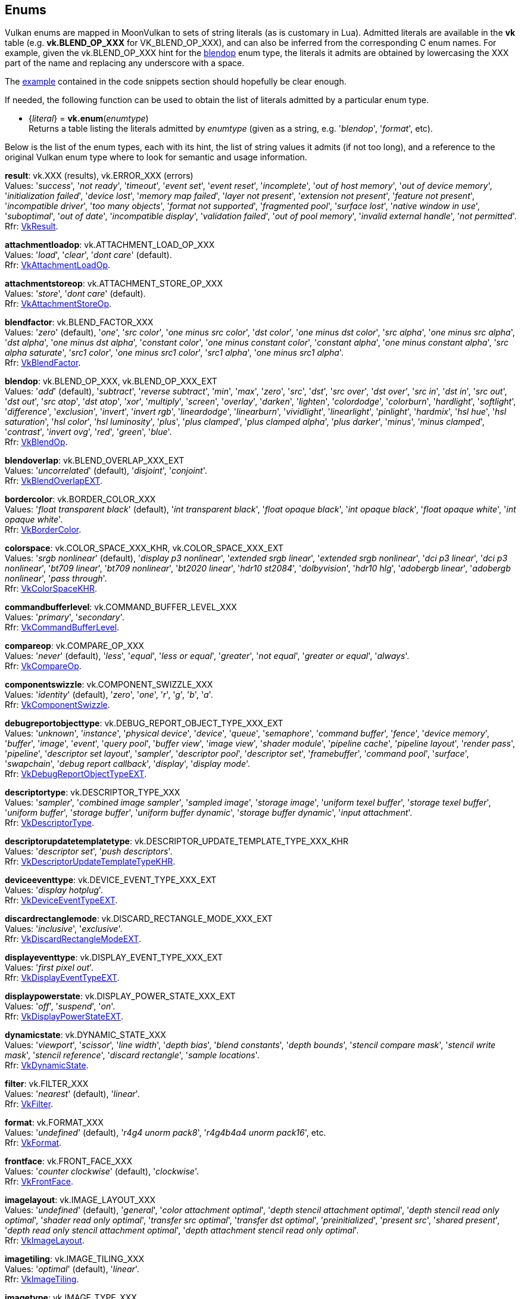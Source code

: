 
[[enums]]
== Enums

Vulkan enums are mapped in MoonVulkan to sets of string literals (as is customary in Lua).
Admitted literals are available in the *vk* table (e.g. *vk.BLEND_OP_XXX* for VK_BLEND_OP_XXX),
and can also be inferred from the corresponding C enum names. For example, given the 
vk.BLEND_OP_XXX hint for the <<blendop, blendop>> enum type, the literals it admits
are obtained by lowercasing the XXX part of the name and replacing any underscore with a space.

The <<enums_snippet, example>> contained in the code snippets section should hopefully be clear enough.

If needed, the following function can be used to obtain the list of literals admitted by 
a particular enum type.

[[vk.enum]]
* {_literal_} = *vk.enum*(_enumtype_) +
[small]#Returns a table listing the literals admitted by _enumtype_ (given as a string, e.g.
'_blendop_', '_format_', etc).#

Below is the list of the enum types, each with its hint, the list of string values it
admits (if not too long), and a reference to the original Vulkan enum type where to look
for semantic and usage information.

[[result]]
[small]#*result*: vk.XXX (results), vk.ERROR_XXX (errors) +
Values: '_success_', '_not ready_', '_timeout_', '_event set_', '_event reset_', '_incomplete_', '_out of host memory_', '_out of device memory_', '_initialization failed_', '_device lost_', '_memory map failed_', '_layer not present_', '_extension not present_', '_feature not present_', '_incompatible driver_', '_too many objects_', '_format not supported_', '_fragmented pool_', '_surface lost_', '_native window in use_', '_suboptimal_', '_out of date_', '_incompatible display_', '_validation failed_', '_out of pool memory_', '_invalid external handle_', '_not permitted_'. +
Rfr: https://www.khronos.org/registry/vulkan/specs/1.0-extensions/html/vkspec.html#VkResult[VkResult].#

[[attachmentloadop]]
[small]#*attachmentloadop*: vk.ATTACHMENT_LOAD_OP_XXX +
Values:
'_load_', '_clear_', '_dont care_' (default). +
Rfr: https://www.khronos.org/registry/vulkan/specs/1.0-extensions/html/vkspec.html#VkAttachmentLoadOp[VkAttachmentLoadOp].#

[[attachmentstoreop]]
[small]#*attachmentstoreop*: vk.ATTACHMENT_STORE_OP_XXX +
Values:
'_store_', '_dont care_' (default). +
Rfr: https://www.khronos.org/registry/vulkan/specs/1.0-extensions/html/vkspec.html#VkAttachmentStoreOp[VkAttachmentStoreOp].#

[[blendfactor]]
[small]#*blendfactor*: vk.BLEND_FACTOR_XXX +
Values:
'_zero_' (default), '_one_', '_src color_', '_one minus src color_', '_dst color_', '_one minus dst color_', '_src alpha_', '_one minus src alpha_', '_dst alpha_', '_one minus dst alpha_', '_constant color_', '_one minus constant color_', '_constant alpha_', '_one minus constant alpha_', '_src alpha saturate_', '_src1 color_', '_one minus src1 color_', '_src1 alpha_', '_one minus src1 alpha_'. +
Rfr: https://www.khronos.org/registry/vulkan/specs/1.0-extensions/html/vkspec.html#VkBlendFactor[VkBlendFactor].#

[[blendop]]
[small]#*blendop*: vk.BLEND_OP_XXX,  vk.BLEND_OP_XXX_EXT +
Values:
'_add_' (default), '_subtract_', '_reverse subtract_', '_min_', '_max_', '_zero_', '_src_', '_dst_', '_src over_', '_dst over_', '_src in_', '_dst in_', '_src out_', '_dst out_', '_src atop_', '_dst atop_', '_xor_', '_multiply_', '_screen_', '_overlay_', '_darken_', '_lighten_', '_colordodge_', '_colorburn_', '_hardlight_', '_softlight_', '_difference_', '_exclusion_', '_invert_', '_invert rgb_', '_lineardodge_', '_linearburn_', '_vividlight_', '_linearlight_', '_pinlight_', '_hardmix_', '_hsl hue_', '_hsl saturation_', '_hsl color_', '_hsl luminosity_', '_plus_', '_plus clamped_', '_plus clamped alpha_', '_plus darker_', '_minus_', '_minus clamped_', '_contrast_', '_invert ovg_', '_red_', '_green_', '_blue_'. +
Rfr: https://www.khronos.org/registry/vulkan/specs/1.0-extensions/html/vkspec.html#VkBlendOp[VkBlendOp].#

[[blendoverlap]]
[small]#*blendoverlap*: vk.BLEND_OVERLAP_XXX_EXT +
Values: '_uncorrelated_' (default), '_disjoint_', '_conjoint_'. +
Rfr: https://www.khronos.org/registry/vulkan/specs/1.0-extensions/html/vkspec.html#VkBlendOverlapEXT[VkBlendOverlapEXT].#

[[bordercolor]]
[small]#*bordercolor*: vk.BORDER_COLOR_XXX +
Values:
'_float transparent black_' (default), '_int transparent black_', '_float opaque black_', '_int opaque black_', '_float opaque white_', '_int opaque white_'. +
Rfr: https://www.khronos.org/registry/vulkan/specs/1.0-extensions/html/vkspec.html#VkBorderColor[VkBorderColor].#

[[colorspace]]
[small]#*colorspace*: vk.COLOR_SPACE_XXX_KHR, vk.COLOR_SPACE_XXX_EXT +
Values:
'_srgb nonlinear_' (default), '_display p3 nonlinear_', '_extended srgb linear_', '_extended srgb nonlinear_', '_dci p3 linear_', '_dci p3 nonlinear_', '_bt709 linear_', '_bt709 nonlinear_', '_bt2020 linear_', '_hdr10 st2084_', '_dolbyvision_', '_hdr10 hlg_', '_adobergb linear_', '_adobergb nonlinear_', '_pass through_'. +
Rfr: https://www.khronos.org/registry/vulkan/specs/1.0-extensions/html/vkspec.html#VkColorSpaceKHR[VkColorSpaceKHR].#

[[commandbufferlevel]]
[small]#*commandbufferlevel*: vk.COMMAND_BUFFER_LEVEL_XXX +
Values:
'_primary_', '_secondary_'. +
Rfr: https://www.khronos.org/registry/vulkan/specs/1.0-extensions/html/vkspec.html#VkCommandBufferLevel[VkCommandBufferLevel].#

[[compareop]]
[small]#*compareop*: vk.COMPARE_OP_XXX +
Values:
'_never_' (default), '_less_', '_equal_', '_less or equal_', '_greater_', '_not equal_', '_greater or equal_', '_always_'. +
Rfr: https://www.khronos.org/registry/vulkan/specs/1.0-extensions/html/vkspec.html#VkCompareOp[VkCompareOp].#

[[componentswizzle]]
[small]#*componentswizzle*: vk.COMPONENT_SWIZZLE_XXX +
Values:
'_identity_' (default), '_zero_', '_one_', '_r_', '_g_', '_b_', '_a_'. +
Rfr: https://www.khronos.org/registry/vulkan/specs/1.0-extensions/html/vkspec.html#VkComponentSwizzle[VkComponentSwizzle].#

[[debugreportobjecttype]]
[small]#*debugreportobjecttype*: vk.DEBUG_REPORT_OBJECT_TYPE_XXX_EXT +
Values: '_unknown_', '_instance_', '_physical device_', '_device_', '_queue_', '_semaphore_', '_command buffer_', '_fence_', '_device memory_', '_buffer_', '_image_', '_event_', '_query pool_', '_buffer view_', '_image view_', '_shader module_', '_pipeline cache_', '_pipeline layout_', '_render pass_', '_pipeline_', '_descriptor set layout_', '_sampler_', '_descriptor pool_', '_descriptor set_', '_framebuffer_', '_command pool_', '_surface_', '_swapchain_', '_debug report callback_', '_display_', '_display mode_'. +
Rfr: https://www.khronos.org/registry/vulkan/specs/1.0-extensions/html/vkspec.html#VkDebugReportObjectTypeEXT[VkDebugReportObjectTypeEXT].#

[[descriptortype]]
[small]#*descriptortype*: vk.DESCRIPTOR_TYPE_XXX +
Values:
'_sampler_', '_combined image sampler_', '_sampled image_', '_storage image_', '_uniform texel buffer_', '_storage texel buffer_', '_uniform buffer_', '_storage buffer_', '_uniform buffer dynamic_', '_storage buffer dynamic_', '_input attachment_'. +
Rfr: https://www.khronos.org/registry/vulkan/specs/1.0-extensions/html/vkspec.html#VkDescriptorType[VkDescriptorType].#

[[descriptorupdatetemplatetype]]
[small]#*descriptorupdatetemplatetype*: vk.DESCRIPTOR_UPDATE_TEMPLATE_TYPE_XXX_KHR +
Values: '_descriptor set_', '_push descriptors_'. +
Rfr: https://www.khronos.org/registry/vulkan/specs/1.0-extensions/html/vkspec.html#VkDescriptorUpdateTemplateTypeKHR[VkDescriptorUpdateTemplateTypeKHR].#

[[deviceeventtype]]
[small]#*deviceeventtype*: vk.DEVICE_EVENT_TYPE_XXX_EXT +
Values: '_display hotplug_'. +
Rfr: https://www.khronos.org/registry/vulkan/specs/1.0-extensions/html/vkspec.html#VkDeviceEventTypeEXT[VkDeviceEventTypeEXT].#

[[discardrectanglemode]]
[small]#*discardrectanglemode*: vk.DISCARD_RECTANGLE_MODE_XXX_EXT +
Values: '_inclusive_', '_exclusive_'. +
Rfr: https://www.khronos.org/registry/vulkan/specs/1.0-extensions/html/vkspec.html#VkDiscardRectangleModeEXT[VkDiscardRectangleModeEXT].#

[[displayeventtype]]
[small]#*displayeventtype*: vk.DISPLAY_EVENT_TYPE_XXX_EXT +
Values: '_first pixel out_'. +
Rfr: https://www.khronos.org/registry/vulkan/specs/1.0-extensions/html/vkspec.html#VkDisplayEventTypeEXT[VkDisplayEventTypeEXT].#

[[displaypowerstate]]
[small]#*displaypowerstate*: vk.DISPLAY_POWER_STATE_XXX_EXT +
Values: '_off_', '_suspend_', '_on_'. +
Rfr: https://www.khronos.org/registry/vulkan/specs/1.0-extensions/html/vkspec.html#VkDisplayPowerStateEXT[VkDisplayPowerStateEXT].#

[[dynamicstate]]
[small]#*dynamicstate*: vk.DYNAMIC_STATE_XXX +
Values:
'_viewport_', '_scissor_', '_line width_', '_depth bias_', '_blend constants_', '_depth bounds_', '_stencil compare mask_', '_stencil write mask_', '_stencil reference_', '_discard rectangle_', '_sample locations_'. +
Rfr: https://www.khronos.org/registry/vulkan/specs/1.0-extensions/html/vkspec.html#VkDynamicState[VkDynamicState].#

[[filter]]
[small]#*filter*: vk.FILTER_XXX +
Values:
'_nearest_' (default), '_linear_'. +
Rfr: https://www.khronos.org/registry/vulkan/specs/1.0-extensions/html/vkspec.html#VkFilter[VkFilter].#

[[format]]
[small]#*format*: vk.FORMAT_XXX +
Values:
'_undefined_' (default), '_r4g4 unorm pack8_', '_r4g4b4a4 unorm pack16_', etc. +
Rfr: https://www.khronos.org/registry/vulkan/specs/1.0-extensions/html/vkspec.html#VkFormat[VkFormat].#

[[frontface]]
[small]#*frontface*: vk.FRONT_FACE_XXX +
Values:
'_counter clockwise_' (default), '_clockwise_'. +
Rfr: https://www.khronos.org/registry/vulkan/specs/1.0-extensions/html/vkspec.html#VkFrontFace[VkFrontFace].#

[[imagelayout]]
[small]#*imagelayout*: vk.IMAGE_LAYOUT_XXX +
Values:
'_undefined_' (default), '_general_', '_color attachment optimal_', '_depth stencil attachment optimal_', '_depth stencil read only optimal_', '_shader read only optimal_', '_transfer src optimal_', '_transfer dst optimal_', '_preinitialized_', '_present src_', '_shared present_', '_depth read only stencil attachment optimal_', '_depth attachment stencil read only optimal_'. +
Rfr: https://www.khronos.org/registry/vulkan/specs/1.0-extensions/html/vkspec.html#VkImageLayout[VkImageLayout].#

[[imagetiling]]
[small]#*imagetiling*: vk.IMAGE_TILING_XXX +
Values:
'_optimal_' (default), '_linear_'. +
Rfr: https://www.khronos.org/registry/vulkan/specs/1.0-extensions/html/vkspec.html#VkImageTiling[VkImageTiling].#

[[imagetype]]
[small]#*imagetype*: vk.IMAGE_TYPE_XXX +
Values:
'_1d_', '_2d_', '_3d_'. +
Rfr: https://www.khronos.org/registry/vulkan/specs/1.0-extensions/html/vkspec.html#VkImageType[VkImageType].#

[[imageviewtype]]
[small]#*imageviewtype*: vk.IMAGE_VIEW_TYPE_XXX +
Values:
'_1d_', '_2d_', '_3d_', '_cube_', '_1d array_', '_2d array_', '_cube array_'. +
Rfr: https://www.khronos.org/registry/vulkan/specs/1.0-extensions/html/vkspec.html#VkImageViewType[VkImageViewType].#

[[indextype]]
[small]#*indextype*: vk.INDEX_TYPE_XXX +
Values:
'_uint16_', '_uint32_'. +
Rfr: https://www.khronos.org/registry/vulkan/specs/1.0-extensions/html/vkspec.html#VkIndexType[VkIndexType].#

[[logicop]]
[small]#*logicop*: vk.LOGIC_OP_XXX +
Values:
'_clear_' (default), '_and_', '_and reverse_', '_copy_', '_and inverted_', '_no op_', '_xor_', '_or_', '_nor_', '_equivalent_', '_invert_', '_or reverse_', '_copy inverted_', '_or inverted_', '_nand_', '_set_'. +
Rfr: https://www.khronos.org/registry/vulkan/specs/1.0-extensions/html/vkspec.html#VkLogicOp[VkLogicOp].#

[[objecttype]]
[small]#*objecttype*: vk.OBJECT_TYPE_XXX +
Values: '_unknown_', '_instance_', '_physical device_', '_device_', '_queue_', '_semaphore_', '_command buffer_', '_fence_', '_device memory_', '_buffer_', '_image_', '_event_', '_query pool_', '_buffer view_', '_image view_', '_shader module_', '_pipeline cache_', '_pipeline layout_', '_render pass_', '_pipeline_', '_descriptor set layout_', '_sampler_', '_descriptor pool_', '_descriptor set_', '_framebuffer_', '_command pool_', '_surface_', '_swapchain_', '_display_', '_display mode_', '_debug report callback_', '_descriptor update template_', '_sampler ycbcr conversion_', '_validation cache_'. +
Rfr: https://www.khronos.org/registry/vulkan/specs/1.0-extensions/html/vkspec.html#VkObjectType[VkObjectType].#

[[physicaldevicetype]]
[small]#*physicaldevicetype*: vk.PHYSICAL_DEVICE_TYPE_XXX +
Values:
'_other_', '_integrated gpu_', '_discrete gpu_', '_virtual gpu_', '_cpu_'. +
Rfr: https://www.khronos.org/registry/vulkan/specs/1.0-extensions/html/vkspec.html#VkPhysicalDeviceType[VkPhysicalDeviceType].#

[[pipelinebindpoint]]
[small]#*pipelinebindpoint*: vk.PIPELINE_BIND_POINT_XXX +
Values:
'_graphics_' (default), '_compute_'. +
Rfr: https://www.khronos.org/registry/vulkan/specs/1.0-extensions/html/vkspec.html#VkPipelineBindPoint[VkPipelineBindPoint].#

[[pointclippingbehavior]]
[small]#*pointclippingbehavior*: vk.POINT_CLIPPING_BEHAVIOR_XXX_KHR +
Values: '_all clip planes_', '_user clip planes only_'. +
Rfr: https://www.khronos.org/registry/vulkan/specs/1.0-extensions/html/vkspec.html#VkPointClippingBehaviorKHR[VkPointClippingBehaviorKHR].#

[[polygonmode]]
[small]#*polygonmode*: vk.POLYGON_MODE_XXX +
Values:
'_fill_' (default), '_line_', '_point_'. +
Rfr: https://www.khronos.org/registry/vulkan/specs/1.0-extensions/html/vkspec.html#VkPolygonMode[VkPolygonMode].#

[[presentmode]]
[small]#*presentmode*: vk.PRESENT_MODE_XXX_KHR +
Values:
'_immediate_', '_mailbox_', '_fifo_' (default), '_fifo relaxed_', '_shared demand refresh_', '_shared continuous refresh_'. +
Rfr: https://www.khronos.org/registry/vulkan/specs/1.0-extensions/html/vkspec.html#VkPresentModeKHR[VkPresentModeKHR].#

[[primitivetopology]]
[small]#*primitivetopology*: vk.PRIMITIVE_TOPOLOGY_XXX +
Values:
'_point list_' (default), '_line list_', '_line strip_', '_triangle list_', '_triangle strip_', '_triangle fan_', '_line list with adjacency_', '_line strip with adjacency_', '_triangle list with adjacency_', '_triangle strip with adjacency_', '_patch list_'. +
Rfr: https://www.khronos.org/registry/vulkan/specs/1.0-extensions/html/vkspec.html#VkPrimitiveTopology[VkPrimitiveTopology].#

[[querytype]]
[small]#*querytype*: vk.QUERY_TYPE_XXX +
Values:
'_occlusion_', '_pipeline statistics_', '_timestamp_'. +
Rfr: https://www.khronos.org/registry/vulkan/specs/1.0-extensions/html/vkspec.html#VkQueryType[VkQueryType].#

[[sampleraddressmode]]
[small]#*sampleraddressmode*: vk.SAMPLER_ADDRESS_MODE_XXX +
Values:
'_repeat_' (default), '_mirrored repeat_', '_clamp to edge_', '_clamp to border_', '_mirror clamp to edge_'. +
Rfr: https://www.khronos.org/registry/vulkan/specs/1.0-extensions/html/vkspec.html#VkSamplerAddressMode[VkSamplerAddressMode].#

[[samplermipmapmode]]
[small]#*samplermipmapmode*: vk.SAMPLER_MIPMAP_MODE_XXX +
Values:
'_nearest_' (default), '_linear_'. +
Rfr: https://www.khronos.org/registry/vulkan/specs/1.0-extensions/html/vkspec.html#VkSamplerMipmapMode[VkSamplerMipmapMode].#

[[samplerreductionmode]]
[small]#*samplerreductionmode*: vk.SAMPLER_REDUCTION_MODE_XXX_EXT +
Values: '_weighted average_' (default), '_min_', '_max_'. +
Rfr: https://www.khronos.org/registry/vulkan/specs/1.0-extensions/html/vkspec.html#VkSamplerReductionModeEXT[VkSamplerReductionModeEXT].#

[[sharingmode]]
[small]#*sharingmode*: vk.SHARING_MODE_XXX +
Values:
'_exclusive_' (default), '_concurrent_'. +
Rfr: https://www.khronos.org/registry/vulkan/specs/1.0-extensions/html/vkspec.html#VkSharingMode[VkSharingMode].#

[[stencilop]]
[small]#*stencilop*: vk.STENCIL_OP_XXX +
Values:
'_keep_' (default), '_zero_', '_replace_', '_increment and clamp_', '_decrement and clamp_', '_invert_', '_increment and wrap_', '_decrement and wrap_'. +
Rfr: https://www.khronos.org/registry/vulkan/specs/1.0-extensions/html/vkspec.html#VkStencilOp[VkStencilOp].#

[[subpasscontents]]
[small]#*subpasscontents*: vk.SUBPASS_CONTENTS_XXX +
Values: '_inline_', '_secondary command buffers_'. +
Rfr: https://www.khronos.org/registry/vulkan/specs/1.0-extensions/html/vkspec.html#VkSubpassContents[VkSubpassContents].#

[[validationcheck]]
[small]#*validationcheck*: vk.VALIDATION_CHECK_XXX_EXT +
Values: '_all_', _shaders_'. +
Rfr: https://www.khronos.org/registry/vulkan/specs/1.0-extensions/html/vkspec.html#VkValidationCheckEXT[VkValidationCheckEXT].#

[[vertexinputrate]]
[small]#*vertexinputrate*: vk.VERTEX_INPUT_RATE_XXX +
Values:
'_vertex_' (default), '_instance_'. +
Rfr: https://www.khronos.org/registry/vulkan/specs/1.0-extensions/html/vkspec.html#VkVertexInputRate[VkVertexInputRate].#

////

[[zzz]]
[small]#*zzz*: vk. +
Values:
Rfr: https://www.khronos.org/registry/vulkan/specs/1.0-extensions/html/vkspec.html#[].#

////

